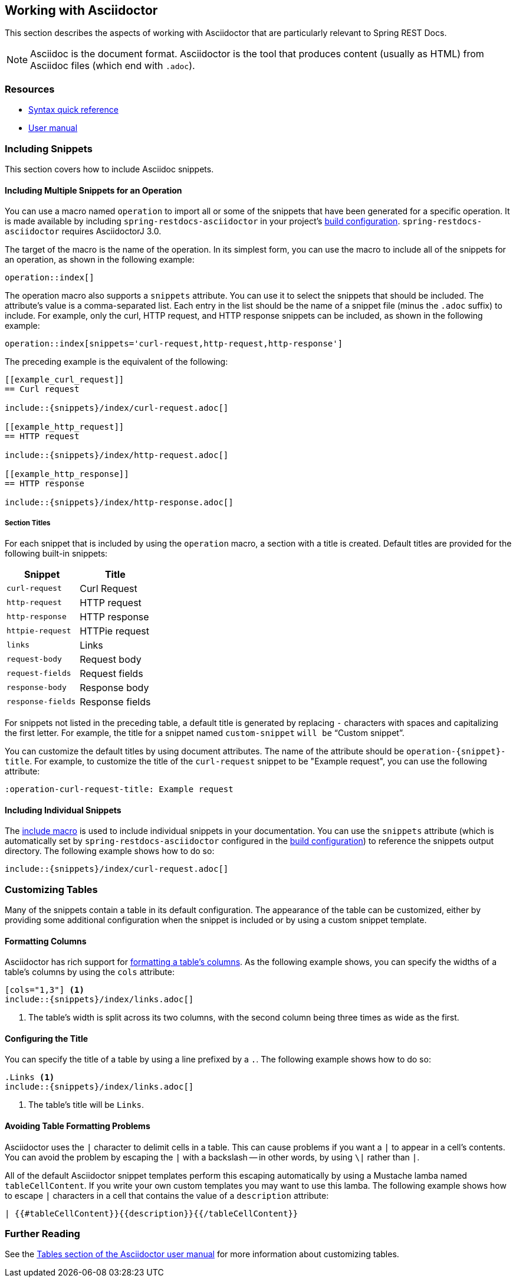 [[working-with-asciidoctor]]
== Working with Asciidoctor

This section describes the aspects of working with Asciidoctor that are particularly relevant to Spring REST Docs.

NOTE: Asciidoc is the document format.
Asciidoctor is the tool that produces content (usually as HTML) from Asciidoc files (which end with `.adoc`).



[[working-with-asciidoctor-resources]]
=== Resources

 * https://asciidoctor.org/docs/asciidoc-syntax-quick-reference[Syntax quick reference]
 * https://asciidoctor.org/docs/user-manual[User manual]



[[working-with-asciidoctor-including-snippets]]
=== Including Snippets

This section covers how to include Asciidoc snippets.



[[working-with-asciidoctor-including-snippets-operation]]
==== Including Multiple Snippets for an Operation

You can use a macro named `operation` to import all or some of the snippets that have been generated for a specific operation.
It is made available by including `spring-restdocs-asciidoctor` in your project's <<getting-started-build-configuration, build configuration>>.
`spring-restdocs-asciidoctor` requires AsciidoctorJ 3.0.

The target of the macro is the name of the operation.
In its simplest form, you can use the macro to include all of the snippets for an operation, as shown in the following example:

[source,indent=0]
----
operation::index[]
----

The operation macro also supports a `snippets` attribute.
You can use it to select the snippets that should be included.
The attribute's value is a comma-separated list.
Each entry in the list should be the name of a snippet file (minus the `.adoc` suffix) to include.
For example, only the curl, HTTP request, and HTTP response snippets can be included, as shown in the following example:

[source,indent=0]
----
operation::index[snippets='curl-request,http-request,http-response']
----

The preceding example is the equivalent of the following:

[source,adoc,indent=0]
----
[[example_curl_request]]
== Curl request

\include::{snippets}/index/curl-request.adoc[]

[[example_http_request]]
== HTTP request

\include::{snippets}/index/http-request.adoc[]

[[example_http_response]]
== HTTP response

\include::{snippets}/index/http-response.adoc[]

----



[[working-with-asciidoctor-including-snippets-operation-titles]]
===== Section Titles

For each snippet that is included by using the `operation` macro, a section with a title is created.
Default titles are provided for the following built-in snippets:

|===
| Snippet | Title

| `curl-request`
| Curl Request

| `http-request`
| HTTP request

| `http-response`
| HTTP response

| `httpie-request`
| HTTPie request

| `links`
| Links

| `request-body`
| Request body

| `request-fields`
| Request fields

| `response-body`
| Response body

| `response-fields`
| Response fields
|===

For snippets not listed in the preceding table, a default title is generated by replacing `-` characters with spaces and capitalizing the first letter.
For example, the title for a snippet named `custom-snippet` `will be` "`Custom snippet`".

You can customize the default titles by using document attributes.
The name of the attribute should be `operation-{snippet}-title`.
For example, to customize the title of the `curl-request` snippet to be "Example request", you can use the following attribute:

[source,indent=0]
----
:operation-curl-request-title: Example request
----



[[working-with-asciidoctor-including-snippets-individual]]
==== Including Individual Snippets

The https://asciidoctor.org/docs/asciidoc-syntax-quick-reference/#include-files[include macro] is used to include individual snippets in your documentation.
You can use the `snippets` attribute (which is automatically set by `spring-restdocs-asciidoctor` configured in the <<getting-started-build-configuration, build configuration>>) to reference the snippets output directory.
The following example shows how to do so:

[source,indent=0]
----
\include::{snippets}/index/curl-request.adoc[]
----



[[working-with-asciidoctor-customizing-tables]]
=== Customizing Tables

Many of the snippets contain a table in its default configuration.
The appearance of the table can be customized, either by providing some additional configuration when the snippet is included or by using a custom snippet template.



[[working-with-asciidoctor-customizing-tables-formatting-columns]]
==== Formatting Columns

Asciidoctor has rich support for https://asciidoctor.org/docs/user-manual/#cols-format[formatting a table's columns].
As the following example shows, you can specify the widths of a table's columns by using the `cols` attribute:

[source,indent=0]
----
[cols="1,3"] <1>
\include::{snippets}/index/links.adoc[]
----
<1> The table's width is split across its two columns, with the second column being three times as wide as the first.



[[working-with-asciidoctor-customizing-tables-title]]
==== Configuring the Title

You can specify the title of a table by using a line prefixed by a `.`.
The following example shows how to do so:

[source,indent=0]
----
.Links <1>
\include::{snippets}/index/links.adoc[]
----
<1> The table's title will be `Links`.



[[working-with-asciidoctor-customizing-tables-formatting-problems]]
==== Avoiding Table Formatting Problems

Asciidoctor uses the `|` character to delimit cells in a table.
This can cause problems if you want a `|` to appear in a cell's contents.
You can avoid the problem by escaping the `|` with a backslash -- in other words, by using `\|` rather than `|`.

All of the default Asciidoctor snippet templates perform this escaping automatically by using a Mustache lamba named `tableCellContent`.
If you write your own custom templates you may want to use this lamba.
The following example shows how to escape `|` characters in a cell that contains the value of a `description` attribute:

----
| {{#tableCellContent}}{{description}}{{/tableCellContent}}
----


[[working-with-asciidoctor-further-reading]]
=== Further Reading

See the https://asciidoctor.org/docs/user-manual/#tables[Tables section of the Asciidoctor user manual] for more information about customizing tables.


